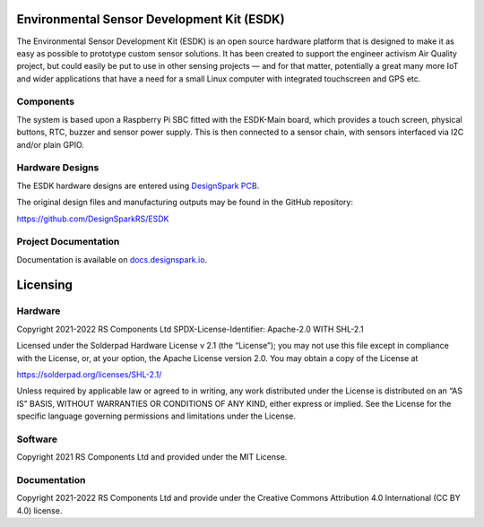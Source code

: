 Environmental Sensor Development Kit (ESDK)
===========================================

.. image:: https://raw.githubusercontent.com/DesignSparkRS/ESDK/main/docs/images/ESDK_chain.jpg
   :alt: ESDK System

The Environmental Sensor Development Kit (ESDK) is an open source hardware
platform that is designed to make it as easy as possible to prototype custom
sensor solutions. It has been created to support the engineer activism Air
Quality project, but could easily be put to use in other sensing projects — and
for that matter, potentially a great many more IoT and wider applications that
have a need for a small Linux computer with integrated touchscreen and GPS etc.

Components
----------

The system is based upon a Raspberry Pi SBC fitted with the ESDK-Main board, which provides a touch screen, physical buttons, RTC, buzzer and sensor power supply. This is then connected to a sensor chain, with sensors interfaced via I2C and/or plain GPIO. 

Hardware Designs 
----------------

The ESDK hardware designs are entered using `DesignSpark PCB`_. 

The original design files and manufacturing outputs may be found in the GitHub repository:

https://github.com/DesignSparkRS/ESDK

Project Documentation
---------------------

Documentation is available on `docs.designspark.io`_.

Licensing
=========

Hardware
--------

Copyright 2021-2022 RS Components Ltd
SPDX-License-Identifier: Apache-2.0 WITH SHL-2.1

Licensed under the Solderpad Hardware License v 2.1 (the “License”); you may not
use this file except in compliance with the License, or, at your option, the
Apache License version 2.0. You may obtain a copy of the License at

https://solderpad.org/licenses/SHL-2.1/

Unless required by applicable law or agreed to in writing, any work distributed
under the License is distributed on an “AS IS” BASIS, WITHOUT WARRANTIES OR
CONDITIONS OF ANY KIND, either express or implied. See the License for the
specific language governing permissions and limitations under the License.

Software
--------

Copyright 2021 RS Components Ltd and provided under the MIT License.

Documentation
-------------

Copyright 2021-2022 RS Components Ltd and provide under the Creative Commons Attribution 4.0 International (CC BY 4.0) license.

.. _DesignSpark PCB: https://www.rs-online.com/designspark/pcb-software
.. _docs.designspark.io: https://docs.designspark.io/projects/esdk-hardware/en/latest/